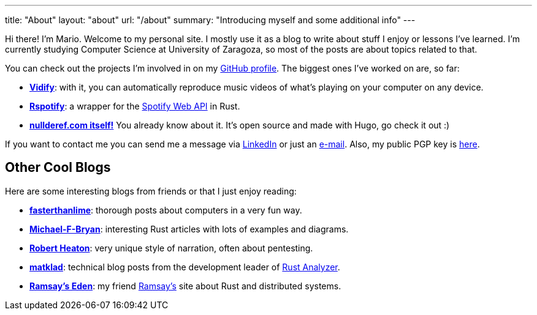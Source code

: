 ---
title: "About"
layout: "about"
url: "/about"
summary: "Introducing myself and some additional info"
---

Hi there! I'm Mario. Welcome to my personal site. I mostly use it as a blog to
write about stuff I enjoy or lessons I've learned. I'm currently studying
Computer Science at University of Zaragoza, so most of the posts are about
topics related to that.

You can check out the projects I'm involved in on my
https://github.com/marioortizmanero[GitHub profile]. The biggest ones I've
worked on are, so far:

* https://vidify.org/[*Vidify*]: with it, you can automatically reproduce music
  videos of what's playing on your computer on any device.
* https://github.com/ramsayleung/rspotify[*Rspotify*]: a wrapper for the
  https://developer.spotify.com/documentation/web-api/[Spotify Web API] in Rust.
* https://github.com/marioortizmanero/nullderef.com[*nullderef.com itself!*] You
  already know about it. It's open source and made with Hugo, go check it out :)

If you want to contact me you can send me a message via
https://www.linkedin.com/in/mario-ortiz-manero-3b0472186/[LinkedIn] or just an
mailto:marioortizmanero@gmail.com[e-mail]. Also, my public PGP key is
https://nullderef.com/pgp_keys.asc[here].

== Other Cool Blogs

Here are some interesting blogs from friends or that I just enjoy reading:

* https://fasterthanli.me/[*fasterthanlime*]: thorough posts about computers in
  a very fun way.
* https://adventures.michaelfbryan.com/[*Michael-F-Bryan*]: interesting Rust
  articles with lots of examples and diagrams.
* https://robertheaton.com/[*Robert Heaton*]: very unique style of narration,
  often about pentesting.
* https://matklad.github.io/[*matklad*]: technical blog posts from the
  development leader of https://github.com/rust-analyzer/rust-analyzer[Rust
  Analyzer].
* https://0x709394.me/index[*Ramsay's Eden*]: my friend
  https://github.com/ramsayleung[Ramsay's] site about Rust and distributed
  systems.
